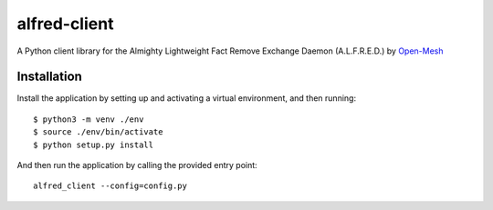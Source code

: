 alfred-client |build-status|
============================

.. |build-status| image:: https://travis-ci.org/coyote240/alfred-client.svg?branch=master
    :target: https://travis-ci.org/coyote240/alfred-client
    

A Python client library for the Almighty Lightweight Fact Remove Exchange
Daemon (A.L.F.R.E.D.) by Open-Mesh_

.. _Open-Mesh: https://open-mesh.org


Installation
------------

Install the application by setting up and activating a virtual environment,
and then running::

  $ python3 -m venv ./env
  $ source ./env/bin/activate
  $ python setup.py install

And then run the application by calling the provided entry point::

  alfred_client --config=config.py

